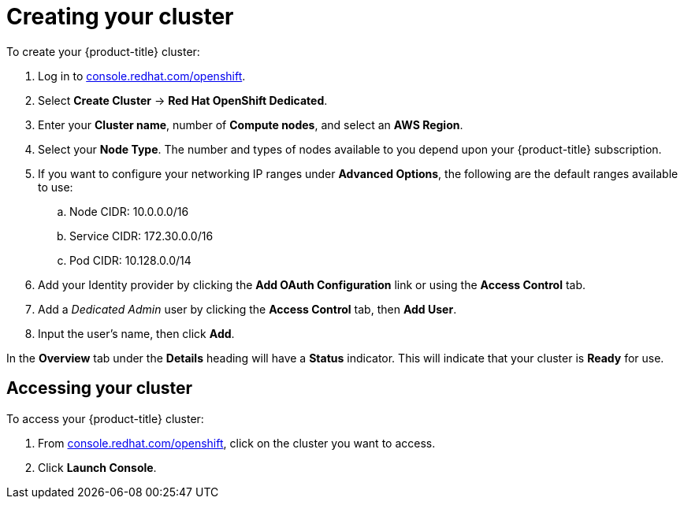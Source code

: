 // Module included in the following assemblies:
//
// * getting_started/accessing-your-services.adoc

:_content-type: PROCEDURE
[id="dedicated-creating-your-cluster_{context}"]
= Creating your cluster

To create your {product-title} cluster:

. Log in to link:https://console.redhat.com/openshift[console.redhat.com/openshift].

. Select *Create Cluster* -> *Red Hat OpenShift Dedicated*.

. Enter your *Cluster name*, number of *Compute nodes*, and select an *AWS Region*.

. Select your *Node Type*. The number and types of nodes available to you depend
upon your {product-title} subscription.

. If you want to configure your networking IP ranges under *Advanced Options*, the
following are the default ranges available to use:

.. Node CIDR: 10.0.0.0/16

.. Service CIDR: 172.30.0.0/16

.. Pod CIDR: 10.128.0.0/14

. Add your Identity provider by clicking the *Add OAuth Configuration* link or using the *Access Control* tab.

. Add a _Dedicated Admin_ user by clicking the *Access Control* tab, then *Add User*.

. Input the user's name, then click *Add*.

In the *Overview* tab under the *Details* heading will have a *Status*
indicator. This will indicate that your cluster is *Ready* for use.

== Accessing your cluster

To access your {product-title} cluster:

. From link:https://console.redhat.com/openshift[console.redhat.com/openshift], click
 on the cluster you want to access.

 . Click *Launch Console*.
